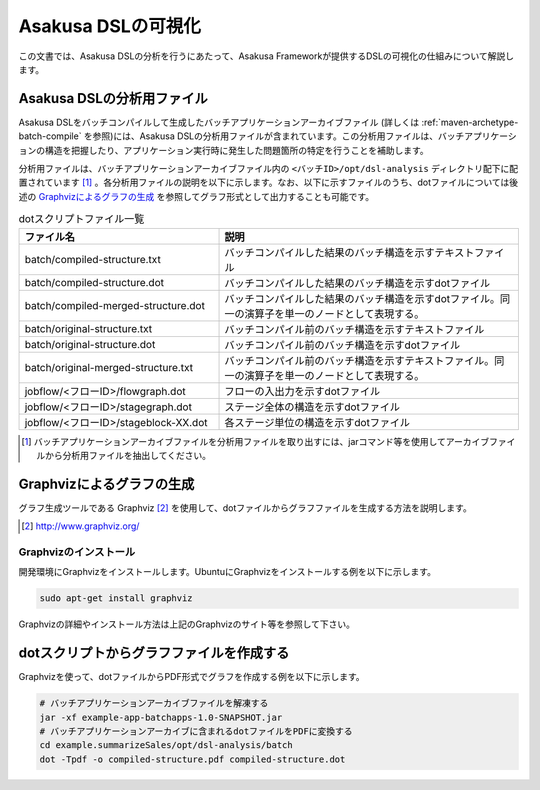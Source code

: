 ===================
Asakusa DSLの可視化
===================
この文書では、Asakusa DSLの分析を行うにあたって、Asakusa Frameworkが提供するDSLの可視化の仕組みについて解説します。

Asakusa DSLの分析用ファイル
===========================
Asakusa DSLをバッチコンパイルして生成したバッチアプリケーションアーカイブファイル (詳しくは :ref:`maven-archetype-batch-compile` を参照)には、Asakusa DSLの分析用ファイルが含まれています。この分析用ファイルは、バッチアプリケーションの構造を把握したり、アプリケーション実行時に発生した問題箇所の特定を行うことを補助します。

分析用ファイルは、バッチアプリケーションアーカイブファイル内の ``<バッチID>/opt/dsl-analysis`` ディレクトリ配下に配置されています [#]_ 。各分析用ファイルの説明を以下に示します。なお、以下に示すファイルのうち、dotファイルについては後述の `Graphvizによるグラフの生成`_ を参照してグラフ形式として出力することも可能です。

..  list-table:: dotスクリプトファイル一覧
    :widths: 4 6
    :header-rows: 1

    * - ファイル名
      - 説明
    * - batch/compiled-structure.txt
      - バッチコンパイルした結果のバッチ構造を示すテキストファイル
    * - batch/compiled-structure.dot
      - バッチコンパイルした結果のバッチ構造を示すdotファイル
    * - batch/compiled-merged-structure.dot
      - バッチコンパイルした結果のバッチ構造を示すdotファイル。同一の演算子を単一のノードとして表現する。
    * - batch/original-structure.txt
      - バッチコンパイル前のバッチ構造を示すテキストファイル
    * - batch/original-structure.dot
      - バッチコンパイル前のバッチ構造を示すdotファイル
    * - batch/original-merged-structure.txt
      - バッチコンパイル前のバッチ構造を示すテキストファイル。同一の演算子を単一のノードとして表現する。
    * - jobflow/<フローID>/flowgraph.dot
      - フローの入出力を示すdotファイル
    * - jobflow/<フローID>/stagegraph.dot
      - ステージ全体の構造を示すdotファイル
    * - jobflow/<フローID>/stageblock-XX.dot
      - 各ステージ単位の構造を示すdotファイル


..  [#] バッチアプリケーションアーカイブファイルを分析用ファイルを取り出すには、jarコマンド等を使用してアーカイブファイルから分析用ファイルを抽出してください。

.. _create-graph-with-graphviz:

Graphvizによるグラフの生成
==========================
グラフ生成ツールである Graphviz [#]_ を使用して、dotファイルからグラフファイルを生成する方法を説明します。

..  [#] http://www.graphviz.org/

Graphvizのインストール
----------------------
開発環境にGraphvizをインストールします。UbuntuにGraphvizをインストールする例を以下に示します。

..  code-block:: sh
    
    sudo apt-get install graphviz

Graphvizの詳細やインストール方法は上記のGraphvizのサイト等を参照して下さい。

dotスクリプトからグラフファイルを作成する
=========================================
Graphvizを使って、dotファイルからPDF形式でグラフを作成する例を以下に示します。

..  code-block:: sh

    # バッチアプリケーションアーカイブファイルを解凍する
    jar -xf example-app-batchapps-1.0-SNAPSHOT.jar
    # バッチアプリケーションアーカイブに含まれるdotファイルをPDFに変換する
    cd example.summarizeSales/opt/dsl-analysis/batch
    dot -Tpdf -o compiled-structure.pdf compiled-structure.dot 


